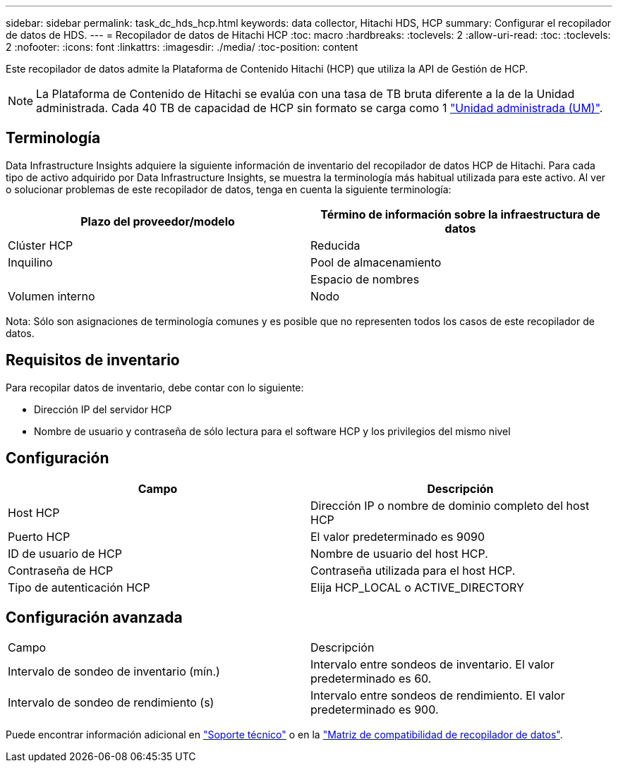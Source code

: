 ---
sidebar: sidebar 
permalink: task_dc_hds_hcp.html 
keywords: data collector, Hitachi HDS, HCP 
summary: Configurar el recopilador de datos de HDS. 
---
= Recopilador de datos de Hitachi HCP
:toc: macro
:hardbreaks:
:toclevels: 2
:allow-uri-read: 
:toc: 
:toclevels: 2
:nofooter: 
:icons: font
:linkattrs: 
:imagesdir: ./media/
:toc-position: content


[role="lead"]
Este recopilador de datos admite la Plataforma de Contenido Hitachi (HCP) que utiliza la API de Gestión de HCP.


NOTE: La Plataforma de Contenido de Hitachi se evalúa con una tasa de TB bruta diferente a la de la Unidad administrada. Cada 40 TB de capacidad de HCP sin formato se carga como 1 link:concept_subscribing_to_cloud_insights.html#pricing["Unidad administrada (UM)"].



== Terminología

Data Infrastructure Insights adquiere la siguiente información de inventario del recopilador de datos HCP de Hitachi. Para cada tipo de activo adquirido por Data Infrastructure Insights, se muestra la terminología más habitual utilizada para este activo. Al ver o solucionar problemas de este recopilador de datos, tenga en cuenta la siguiente terminología:

[cols="2*"]
|===
| Plazo del proveedor/modelo | Término de información sobre la infraestructura de datos 


| Clúster HCP | Reducida 


| Inquilino | Pool de almacenamiento 


|  | Espacio de nombres 


| Volumen interno | Nodo 
|===
Nota: Sólo son asignaciones de terminología comunes y es posible que no representen todos los casos de este recopilador de datos.



== Requisitos de inventario

Para recopilar datos de inventario, debe contar con lo siguiente:

* Dirección IP del servidor HCP
* Nombre de usuario y contraseña de sólo lectura para el software HCP y los privilegios del mismo nivel




== Configuración

[cols="2*"]
|===
| Campo | Descripción 


| Host HCP | Dirección IP o nombre de dominio completo del host HCP 


| Puerto HCP | El valor predeterminado es 9090 


| ID de usuario de HCP | Nombre de usuario del host HCP. 


| Contraseña de HCP | Contraseña utilizada para el host HCP. 


| Tipo de autenticación HCP | Elija HCP_LOCAL o ACTIVE_DIRECTORY 
|===


== Configuración avanzada

|===


| Campo | Descripción 


| Intervalo de sondeo de inventario (mín.) | Intervalo entre sondeos de inventario. El valor predeterminado es 60. 


| Intervalo de sondeo de rendimiento (s) | Intervalo entre sondeos de rendimiento. El valor predeterminado es 900. 
|===
Puede encontrar información adicional en link:concept_requesting_support.html["Soporte técnico"] o en la link:reference_data_collector_support_matrix.html["Matriz de compatibilidad de recopilador de datos"].
